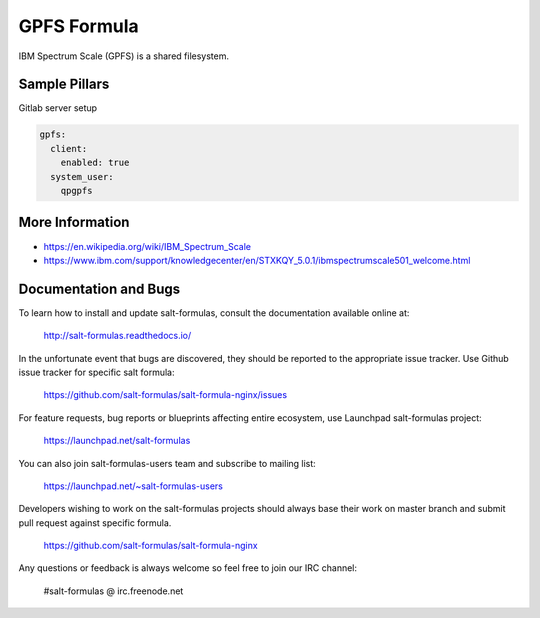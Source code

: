 
=============
GPFS Formula
=============

IBM Spectrum Scale (GPFS) is a shared filesystem.

Sample Pillars
==============

Gitlab server setup

.. code-block:: yaml

    gpfs:
      client:
        enabled: true
      system_user:
        qpgpfs

More Information
================

* https://en.wikipedia.org/wiki/IBM_Spectrum_Scale
* https://www.ibm.com/support/knowledgecenter/en/STXKQY_5.0.1/ibmspectrumscale501_welcome.html

Documentation and Bugs
======================

To learn how to install and update salt-formulas, consult the documentation
available online at:

    http://salt-formulas.readthedocs.io/

In the unfortunate event that bugs are discovered, they should be reported to
the appropriate issue tracker. Use Github issue tracker for specific salt
formula:

    https://github.com/salt-formulas/salt-formula-nginx/issues

For feature requests, bug reports or blueprints affecting entire ecosystem,
use Launchpad salt-formulas project:

    https://launchpad.net/salt-formulas

You can also join salt-formulas-users team and subscribe to mailing list:

    https://launchpad.net/~salt-formulas-users

Developers wishing to work on the salt-formulas projects should always base
their work on master branch and submit pull request against specific formula.

    https://github.com/salt-formulas/salt-formula-nginx

Any questions or feedback is always welcome so feel free to join our IRC
channel:

    #salt-formulas @ irc.freenode.net
